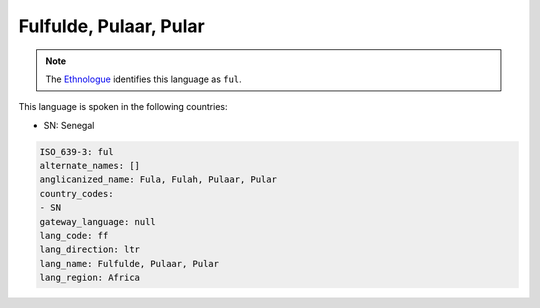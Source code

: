 .. _ff:

Fulfulde, Pulaar, Pular
=======================

.. note:: The `Ethnologue <https://www.ethnologue.com/language/ful>`_ identifies this language as ``ful``.

This language is spoken in the following countries:

* SN: Senegal

.. code-block:: yaml

    ISO_639-3: ful
    alternate_names: []
    anglicanized_name: Fula, Fulah, Pulaar, Pular
    country_codes:
    - SN
    gateway_language: null
    lang_code: ff
    lang_direction: ltr
    lang_name: Fulfulde, Pulaar, Pular
    lang_region: Africa
    
